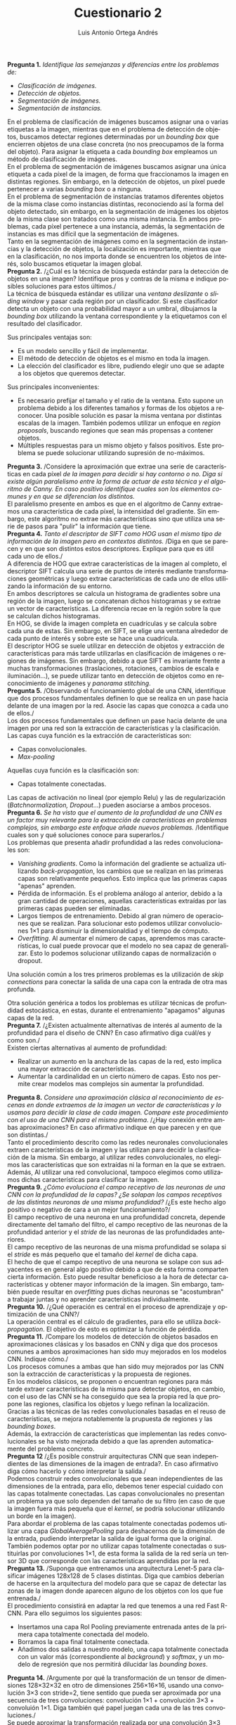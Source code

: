 #+options: toc:nil
#+BIND: org-latex-image-default-width 0.5\linewidth
#+TITLE: Cuestionario 2
#+AUTHOR: Luis Antonio Ortega Andrés
#+LANGUAGE: es
#+LATEX_HEADER: \setlength{\parindent}{0in}
#+LATEX_HEADER: \usepackage[margin=0.8in]{geometry}
#+LATEX_HEADER: \usepackage[spanish]{babel}
#+LATEX_HEADER: \usepackage{mathtools}
#+latex_header: \usepackage{breakurl}
#+latex_class_options: [11pt]
#+LaTeX_HEADER: \usepackage{palatino}

*Pregunta 1.*
/Identifique las semejanzas y diferencias entre los problemas de:/
+ /Clasificación de imágenes./
+ /Detección de objetos./
+ /Segmentación de imágenes./
+ /Segmentación de instancias./

En el problema de clasificación de imágenes buscamos asignar una o varias
etiquetas a la imagen, mientras que en el problema de detección de objetos, buscamos detectar
regiones determinadas por un /bounding box/ que encierren objetos de una clase
concreta (no nos preocupamos de la forma del objeto). Para asignar la etiqueta a
cada /bounding box/ empleamos un método de clasificación de imágenes.\\

En el problema de segmentación de imágenes buscamos asignar una única etiqueta a cada
píxel de la imagen, de forma que fraccionamos la imagen en distintas regiones.
Sin embargo, en la detección de objetos, un píxel puede pertenecer a varias
/bounding box/ o a ninguna.\\

En el problema de segmentación de instancias tratamos diferentes objetos de la
misma clase como instancias distintas, reconociendo así la forma del objeto detectado, sin embargo, en la segmentación de
imágenes los objetos de la misma clase son tratados como una misma instancia.
En ambos problemas, cada píxel pertenece a una instancia, además, la
segmentación de instancias es mas difícil que la segmentación de imágenes.\\

Tanto en la segmentación de imágenes como en la segmentación de instancias y la
detección de objetos, la localización es importante, mientras que en la
clasificación, no nos importa donde se encuentren los objetos de interés, solo
buscamos etiquetar la imagen global.\\

*Pregunta 2.*
/¿Cuál es la técnica de búsqueda estándar para la detección de objetos en una imagen? Identifique pros y contras de la misma e indique posibles soluciones para estos últimos./\\

La técnica de búsqueda estándar es utilizar una /ventana deslizante/ o /sliding
window/ y pasar cada región por un clasificador. Si este clasificador detecta un
objeto con una probabilidad mayor a un umbral, dibujamos la /bounding box/
utilizando la ventana correspondiente y la etiquetamos con el resultado del clasificador.

Sus principales ventajas son:
+ Es un modelo sencillo y fácil de implementar.
+ El método de detección de objetos es el mismo en toda la imagen.
+ La elección del clasificador es libre, pudiendo elegir uno que se adapte a los
  objetos que queremos detectar.

Sus principales inconvenientes:
+ Es necesario prefijar el tamaño y el ratio de la ventana. Esto supone un
  problema debido a los diferentes tamaños y formas de los objetos a reconocer.
  Una posible solución es pasar la misma ventana por distintas escalas de la
  imagen.
  También podemos utilizar un enfoque en /region proposals/, buscando regiones
  que sean más propensas a contener objetos.
+ Múltiples respuestas para un mismo objeto y falsos positivos. Este problema se
  puede solucionar utilizando supresión de no-máximos.\\

*Pregunta 3.*
/Considere la aproximación que extrae una serie de características en cada píxel
/de la imagen para decidir si hay contorno o no./
/Diga si existe algún paralelismo entre la forma de actuar de esta técnica y el algoritmo de Canny./
/En caso positivo identifique cuales son los elementos comunes y en que se diferencian
los distintos./ \\

El paralelismo presente en ambos es que en el algoritmo de Canny extraemos una
característica de cada píxel, la intensidad del gradiente. Sin embargo, este
algoritmo no extrae más características sino que utiliza una serie de pasos para
"pulir" la información que tiene.\\

*Pregunta 4.*
/Tanto el descriptor de SIFT como HOG usan el mismo tipo de información de la imagen pero en contextos distintos./
/Diga en que se parecen y en que son distintos estos descriptores. Explique para que es útil cada uno de ellos./\\

A diferencia de HOG que extrae características de la imagen al completo, el
descriptor SIFT calcula una serie de puntos de interés mediante transformaciones
geométricas y luego extrae características de cada uno de ellos utilizando la
información de su entorno.\\

En ambos descriptores se calcula un histograma de gradientes sobre una región de
la imagen, luego se concatenan dichos histogramas y se extrae un vector de
características. La diferencia recae en la región sobre la que se calculan
dichos histogramas.\\
En HOG, se divide la imagen completa en cuadrículas y se calcula sobre cada una
de estas. Sin embargo, en SIFT, se elige una ventana alrededor de cada punto de
interés y sobre este se hace una cuadrícula.\\

El descriptor HOG se suele utilizar en detección de objetos y extracción de
características para más tarde utilizarlas en clasificación de imágenes o
regiones de imágenes. Sin embargo, debido a que SIFT es invariante frente a
muchas transformaciones (traslaciones, rotaciones, cambios de escala e iluminación...), se puede utilizar tanto en detección de objetos como en
reconocimiento de imágenes y /panorama stitching/.\\

*Pregunta 5.*
/Observando el funcionamiento global de una CNN, identifique que dos procesos fundamentales definen lo que se realiza en un pase hacia delante de una imagen por la red. Asocie las capas que conozca a cada uno de ellos./\\

Los dos procesos fundamentales que definen un pase hacia delante de una imagen
por una red son la extracción de características y la clasificación.\\

Las capas cuya función es la extracción de características son:
+ Capas convolucionales.
+ /Max-pooling/

Aquellas cuya función es la clasificación son:
+ Capas totalmente conectadas.

Las capas de activación no lineal (por ejemplo Relu) y las de regularización
(/Batchnormalization, Dropout/...) pueden asociarse a ambos procesos.\\

*Pregunta 6.* /Se ha visto que el aumento de la profundidad de una CNN es un factor muy relevante para la extracción de características en problemas complejos, sin embargo este enfoque añade nuevos problemas./
/Identifique cuales son y qué soluciones conoce para superarlos./\\

Los problemas que presenta añadir profundidad a las redes convolucionales son:

+ /Vanishing gradients/. Como la información del gradiente se actualiza
  utilizando /back-propagation/, los cambios que se realizan en las primeras
  capas son relativamente pequeños. Esto implica que las primeras capas "apenas" aprenden.
+ Pérdida de información. Es el problema análogo al anterior, debido a la gran
  cantidad de operaciones, aquellas características extraídas por las primeras
  capas pueden ser eliminadas.
+ Largos tiempos de entrenamiento. Debido al gran número de operaciones que se
  realizan. Para solucionar esto podemos utilizar convoluciones 1\times1 para
  disminuir la dimensionaldiad y el tiempo de cómputo.
+ /Overfitting/. Al aumentar el número de capas, aprendemos mas características,
  lo cual puede provocar que el modelo no sea capaz de generalizar. Esto lo
  podemos solucionar utilizando capas de normalización o dropout.

Una solución común a los tres primeros problemas es la utilización de /skip
connections/ para conectar la salida de una capa con la entrada de otra mas
profunda.

Otra solución genérica a todos los problemas es utilizar técnicas de profundidad
estocástica, en estas, durante el entrenamiento "apagamos" algunas capas de la red.\\

*Pregunta 7.* /¿Existen actualmente alternativas de interés al aumento de la profundidad para el diseño de CNN? En caso afirmativo diga cuál/es y como son./\\

Existen ciertas alternativas al aumento de profundidad:
+ Realizar un aumento en la anchura de las capas de la red, esto implica una
  mayor extracción de características.
+ Aumentar la cardinalidad en un cierto número de capas. Esto nos permite crear
  modelos mas complejos sin aumentar la profundidad.

*Pregunta 8.* /Considere una aproximación clásica al reconocimiento de escenas en donde extraemos de la imagen un vector de características y lo usamos para decidir la clase de cada imagen. Compare este procedimiento con el uso de una CNN para el mismo problema./
/¿Hay conexión entre ambas aproximaciones? En caso afirmativo indique en que parecen y en que son distintas./\\

Tanto el procedimiento descrito como las redes neuronales convolucionales
extraen características de la imagen y las utilizan para decidir la
clasificación de la misma. Sin embargo, al utilizar redes convolucionales, no
elegimos las características que son extraídas ni la forman en la que se
extraen.
Además, Al utilizar una red convolucional, tampoco elegimos como utilizamos
dichas características para clasificar la imagen.\\

*Pregunta 9.* /¿Cómo evoluciona el campo receptivo de las neuronas de una CNN con la
profundidad de la capas?/
/¿Se solapan los campos receptivos de las distintas neuronas de una misma
profundidad?/
/¿Es este hecho algo positivo o negativo de cara a un mejor funcionamiento?/\\

El campo receptivo de una neurona en una profundidad concreta, depende
directamente del tamaño del filtro, el campo receptivo de las neuronas de la
profundidad anterior y el /stride/ de las neuronas de las profundidades anteriores.\\

El campo receptivo de las neuronas de una misma profundidad se solapa
si el /stride/ es más pequeño que el tamaño del /kernel/ de dicha capa.\\

El hecho de que el campo receptivo de una neurona se solape con sus adyacentes
es en general algo positivo debido a que de esta forma comparten cierta
información. Esto puede resultar beneficioso a la hora de detectar
características y obtener mayor información de la imagen. Sin embargo, también puede resultar
en /overfitting/ pues dichas neuronas se "acostumbran" a trabajar juntas y
no aprender características individualmente.\\

*Pregunta 10.* /¿Qué operación es central en el proceso de aprendizaje y optimización de una CNN?/\\

La operación central es el cálculo de gradientes, para ello se utiliza
/backpropagation/. El objetivo de esto es optimizar la función de pérdida.\\

*Pregunta 11.* /Compare los modelos de detección de objetos basados en aproximaciones clásicas y los basados en CNN y diga que dos procesos comunes a ambos aproximaciones han sido muy mejorados en los modelos CNN. Indique cómo./\\

Los procesos comunes a ambas que han sido muy mejorados por las CNN son la
extracción de características y la propuesta de regiones.\\

En los modelos clásicos, se proponen o encuentran regiones para más tarde
extraer características de la misma para detectar objetos, en cambio, con el uso
de las CNN se ha conseguido que sea la propia red la que propone las regiones,
clasifica los objetos y luego refinan la localización.\\

Gracias a las técnicas de las redes convolucionales basadas en el reuso de
características, se mejora notablemente la prupuesta de regiones y las /bounding
boxes/.\\

Además, la extracción de características que implementan las redes
convolucionales se ha visto mejorada debido a que las aprenden automaticamente
del problema concreto.\\

*Pregunta 12* /¿Es posible construir arquitecturas CNN que sean independientes de las dimensiones de la imagen de entrada?. En caso afirmativo diga cómo hacerlo y cómo interpretar la salida./\\

Podemos construir redes convolucionales que sean independientes de las
dimensiones de la entrada, para ello, debemos tener especial cuidado con las
capas totalmente conectadas. Las capas convolucionales no presentan un problema
ya que solo dependen del tamaño de su filtro (en caso de que la imagen fuera más
pequeña que el /kernel/, se podría solucionar utilizando un borde en la imagen).\\

Para abordar el problema de las capas totalmente conectadas podemos utilizar una
capa /GlobalAveragePooling/ para deshacernos de la dimensión de la entrada,
pudiendo interpretar la salida de igual forma que la original.\\
También podemos optar por no utilizar capas totalmente conectadas o sustituirlas
por convoluciones 1\times1, de esta forma la salida de la red sería un tensor
3D que corresponde con las características aprendidas por la red.\\

*Pregunta 13.* /Suponga que entrenamos una arquitectura Lenet-5 para clasificar imágenes 128x128 de 5 clases distintas. Diga que cambios deberían de hacerse en la arquitectura del modelo para que se capaz de detectar las zonas de la imagen donde aparecen alguno de los objetos con los que fue entrenada./\\

El procedimiento consistirá en adaptar la red que tenemos a una red Fast R-CNN.
Para ello seguimos los siguientes pasos:
+ Insertamos una capa RoI Pooling previamente entrenada antes de la primera capa
  totalmente conectada del modelo.
+ Borramos la capa final totalmente conectada.
+ Añadimos dos salidas a nuestro modelo, una capa totalmente conectada con un valor más (correspondiente al
  /background/) y /softmax/, y un modelo de regresión que nos permitirá
  dilucidar las /bounding boxes/.

*Pregunta 14.* /Argumente por qué la transformación de un tensor de dimensiones 128\times32\times32 en otro de dimensiones 256\times16\times16, usando una convolución 3\times3 con stride=2, tiene sentido que pueda ser aproximada por una secuencia de tres convoluciones: convolución 1\times1 + convolución 3\times3 + convoluión 1\times1. Diga también qué papel juegan cada una de las tres convoluciones./\\

Se puede aproximar la transformación realizada por una convolución 3\times3
con /stride/ 2 por una secuencia de tres convoluciones 1\times1, 3\times3,
1\times1 (una de las dos últimas debe tener /stride/ 2), esto es debido a que el
conjunto de valores del tensor original que influyen en el cálculo de cada valor
del tensor de salida es el mismo con ambas operaciones.

Veamos cual es la finalidad de cada una de las capas convolucionales:
+ La primera convolución 1\times1 se utiliza para reducir la dimensión del
  tensor (y así, reducir los parámetros que necesitará la siguiente capa).
+ La capa 3\times3 es la encargada de la extracción de características del tensor.
+ La última capa la utilizamos para recuperar la dimensión que queremos del
  tensor.

*Pregunta 15.* /Identifique una propiedad técnica de los modelos CNN que permite
 pensar que podrían llegar a aproximar con precisión las características del modelo de visión humano, y que sin ella eso no sería posible. Explique bien su argumento./\\
